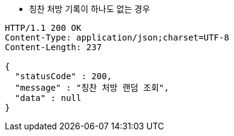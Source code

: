 * 칭찬 처방 기록이 하나도 없는 경우

[source,http,options="nowrap"]
----
HTTP/1.1 200 OK
Content-Type: application/json;charset=UTF-8
Content-Length: 237

{
  "statusCode" : 200,
  "message" : "칭찬 처방 랜덤 조회",
  "data" : null
}
----